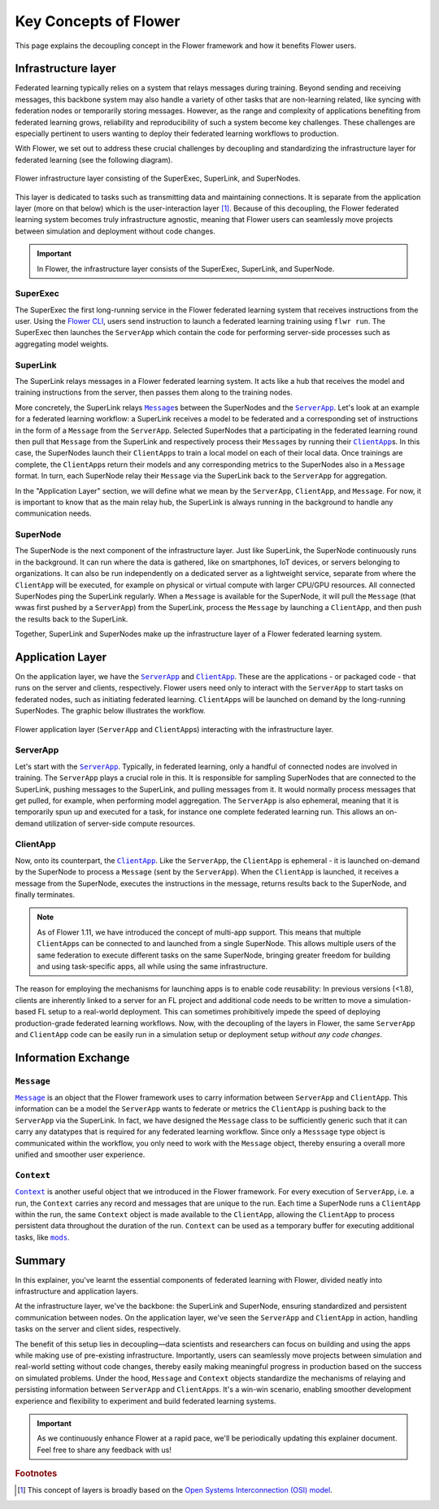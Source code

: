 ########################
 Key Concepts of Flower
########################

This page explains the decoupling concept in the Flower framework and
how it benefits Flower users.

**********************
 Infrastructure layer
**********************

Federated learning typically relies on a system that relays messages
during training. Beyond sending and receiving messages, this backbone
system may also handle a variety of other tasks that are non-learning
related, like syncing with federation nodes or temporarily storing
messages. However, as the range and complexity of applications
benefiting from federated learning grows, reliability and
reproducibility of such a system become key challenges. These challenges
are especially pertinent to users wanting to deploy their federated
learning workflows to production.

With Flower, we set out to address these crucial challenges by
decoupling and standardizing the infrastructure layer for federated
learning (see the following diagram).

.. figure:: ./_static/flower-infrastructure.png
   :align: center
   :width: 800
   :alt: Flower infrastructure layer
   :class: no-scaled-link

   Flower infrastructure layer consisting of the SuperExec, SuperLink, and SuperNodes.

This layer is dedicated to tasks such as transmitting data and
maintaining connections. It is separate from the application layer (more
on that below) which is the user-interaction layer [#f1]_. Because of
this decoupling, the Flower federated learning system becomes truly
infrastructure agnostic, meaning that Flower users can seamlessly move
projects between simulation and deployment without code changes.

.. important::

   In Flower, the infrastructure layer consists of the SuperExec,
   SuperLink, and SuperNode.

SuperExec
=========

The SuperExec the first long-running service in the Flower federated
learning system that receives instructions from the user. Using the
`Flower CLI <ref-api-cli.html#flwr-cli>`_,
users send instruction to launch a federated learning training using
``flwr run``. The SuperExec then launches the ``ServerApp`` which
contain the code for performing server-side processes such as
aggregating model weights.

SuperLink
=========

The SuperLink relays messages in a Flower federated learning system. It
acts like a hub that receives the model and training instructions from
the server, then passes them along to the training nodes.

More concretely, the SuperLink relays |message_link|_\s between the
SuperNodes and the |serverapp_link|_. Let's look at an example for a
federated learning workflow: a SuperLink receives a model to be
federated and a corresponding set of instructions in the form of a
``Message`` from the ``ServerApp``. Selected SuperNodes that a
participating in the federated learning round then pull that ``Message``
from the SuperLink and respectively process their ``Message``\s by
running their |clientapp_link|_\s. In this case, the SuperNodes launch
their ``ClientApp``\s to train a local model on each of their local
data. Once trainings are complete, the ``ClientApp``\s return their
models and any corresponding metrics to the SuperNodes also in a
``Message`` format. In turn, each SuperNode relay their ``Message`` via
the SuperLink back to the ``ServerApp`` for aggregation.

..
   TODO: Add section labels where appropriate: https://docs.readthedocs.io/en/stable/guides/cross-referencing-with-sphinx.html#automatically-label-sections

In the "Application Layer" section, we will define what we mean by the
``ServerApp``, ``ClientApp``, and ``Message``. For now, it is important
to know that as the main relay hub, the SuperLink is always running in
the background to handle any communication needs.

SuperNode
=========

The SuperNode is the next component of the infrastructure layer. Just
like SuperLink, the SuperNode continuously runs in the background. It
can run where the data is gathered, like on smartphones, IoT devices, or
servers belonging to organizations. It can also be run independently on
a dedicated server as a lightweight service, separate from where the
``ClientApp`` will be executed, for example on physical or virtual
compute with larger CPU/GPU resources. All connected SuperNodes ping the
SuperLink regularly. When a ``Message`` is available for the SuperNode,
it will pull the ``Message`` (that wwas first pushed by a ``ServerApp``)
from the SuperLink, process the ``Message`` by launching a
``ClientApp``, and then push the results back to the SuperLink.

Together, SuperLink and SuperNodes make up the infrastructure layer of a
Flower federated learning system.

*******************
 Application Layer
*******************

On the application layer, we have the |serverapp_link|_ and
|clientapp_link|_. These are the applications - or packaged code - that
runs on the server and clients, respectively. Flower users need only to
interact with the ``ServerApp`` to start tasks on federated nodes, such
as initiating federated learning. ``ClientApp``\s will be launched on
demand by the long-running SuperNodes. The graphic below illustrates the
workflow.

.. figure:: ./_static/flower-infrastructure-applications.png
   :align: center
   :width: 800
   :alt: Flower infrastructure and application layers
   :class: no-scaled-link

   Flower application layer (``ServerApp`` and ``ClientApp``\s) interacting with the infrastructure layer.

ServerApp
=========

Let's start with the |serverapp_link|_. Typically, in federated
learning, only a handful of connected nodes are involved in training.
The ``ServerApp`` plays a crucial role in this. It is responsible for
sampling SuperNodes that are connected to the SuperLink, pushing
messages to the SuperLink, and pulling messages from it. It would
normally process messages that get pulled, for example, when performing
model aggregation. The ``ServerApp`` is also ephemeral, meaning that it
is temporarily spun up and executed for a task, for instance one
complete federated learning run. This allows an on-demand utilization of
server-side compute resources.

ClientApp
=========

Now, onto its counterpart, the |clientapp_link|_. Like the
``ServerApp``, the ``ClientApp`` is ephemeral - it is launched on-demand
by the SuperNode to process a ``Message`` (sent by the ``ServerApp``).
When the ``ClientApp`` is launched, it receives a message from the
SuperNode, executes the instructions in the message, returns results
back to the SuperNode, and finally terminates.

.. note::

   As of Flower 1.11, we have introduced the concept of multi-app
   support. This means that multiple ``ClientApp``\s can be connected to
   and launched from a single SuperNode. This allows multiple users of
   the same federation to execute different tasks on the same SuperNode,
   bringing greater freedom for building and using task-specific apps,
   all while using the same infrastructure.

The reason for employing the mechanisms for launching apps is to enable
code reusability: In previous versions (<1.8), clients are inherently
linked to a server for an FL project and additional code needs to be
written to move a simulation-based FL setup to a real-world deployment.
This can sometimes prohibitively impede the speed of deploying
production-grade federated learning workflows. Now, with the decoupling
of the layers in Flower, the same ``ServerApp`` and ``ClientApp`` code
can be easily run in a simulation setup or deployment setup *without any
code changes*.

**********************
 Information Exchange
**********************

``Message``
===========

|message_link|_ is an object that the Flower framework uses to carry
information between ``ServerApp`` and ``ClientApp``. This information
can be a model the ``ServerApp`` wants to federate or metrics the
``ClientApp`` is pushing back to the ``ServerApp`` via the SuperLink. In
fact, we have designed the ``Message`` class to be sufficiently generic
such that it can carry any datatypes that is required for any federated
learning workflow. Since only a ``Messsage`` type object is communicated
within the workflow, you only need to work with the ``Message`` object,
thereby ensuring a overall more unified and smoother user experience.

``Context``
===========

|context_link|_ is another useful object that we introduced in the
Flower framework. For every execution of ``ServerApp``, i.e. a run, the
``Context`` carries any record and messages that are unique to the run.
Each time a SuperNode runs a ``ClientApp`` within the run, the same
``Context`` object is made available to the ``ClientApp``, allowing the
``ClientApp`` to process persistent data throughout the duration of the
run. ``Context`` can be used as a temporary buffer for executing
additional tasks, like |mods_link|_.

*********
 Summary
*********

In this explainer, you've learnt the essential components of federated
learning with Flower, divided neatly into infrastructure and application
layers.

At the infrastructure layer, we've the backbone: the SuperLink and
SuperNode, ensuring standardized and persistent communication between
nodes. On the application layer, we've seen the ``ServerApp`` and
``ClientApp`` in action, handling tasks on the server and client sides,
respectively.

The benefit of this setup lies in decoupling—data scientists and
researchers can focus on building and using the apps while making use of
pre-existing infrastructure. Importantly, users can seamlessly move
projects between simulation and real-world setting without code changes,
thereby easily making meaningful progress in production based on the
success on simulated problems. Under the hood, ``Message`` and
``Context`` objects standardize the mechanisms of relaying and
persisting information between ``ServerApp`` and ``ClientApp``\s. It's a
win-win scenario, enabling smoother development experience and
flexibility to experiment and build federated learning systems.

.. admonition:: Important
   :class: important

   As we continuously enhance Flower at a rapid pace, we'll be
   periodically updating this explainer document. Feel free to share any
   feedback with us!

.. rubric:: Footnotes

.. [#f1]

   This concept of layers is broadly based on the `Open Systems
   Interconnection (OSI) model <https://en.wikipedia.org/wiki/OSI_model>`_.

.. |clientapp_link| replace::

   ``ClientApp``

.. |serverapp_link| replace::

   ``ServerApp``

.. |message_link| replace::

   ``Message``

.. |context_link| replace::

   ``Context``

.. |mods_link| replace::

   ``mods``

.. _clientapp_link: ref-api/flwr.client.ClientApp.html

.. _context_link: ref-api/flwr.common.Context.html

.. _message_link: ref-api/flwr.common.Message.html

.. _mods_link: how-to-use-built-in-mods.html

.. _serverapp_link: ref-api/flwr.server.ServerApp.html

